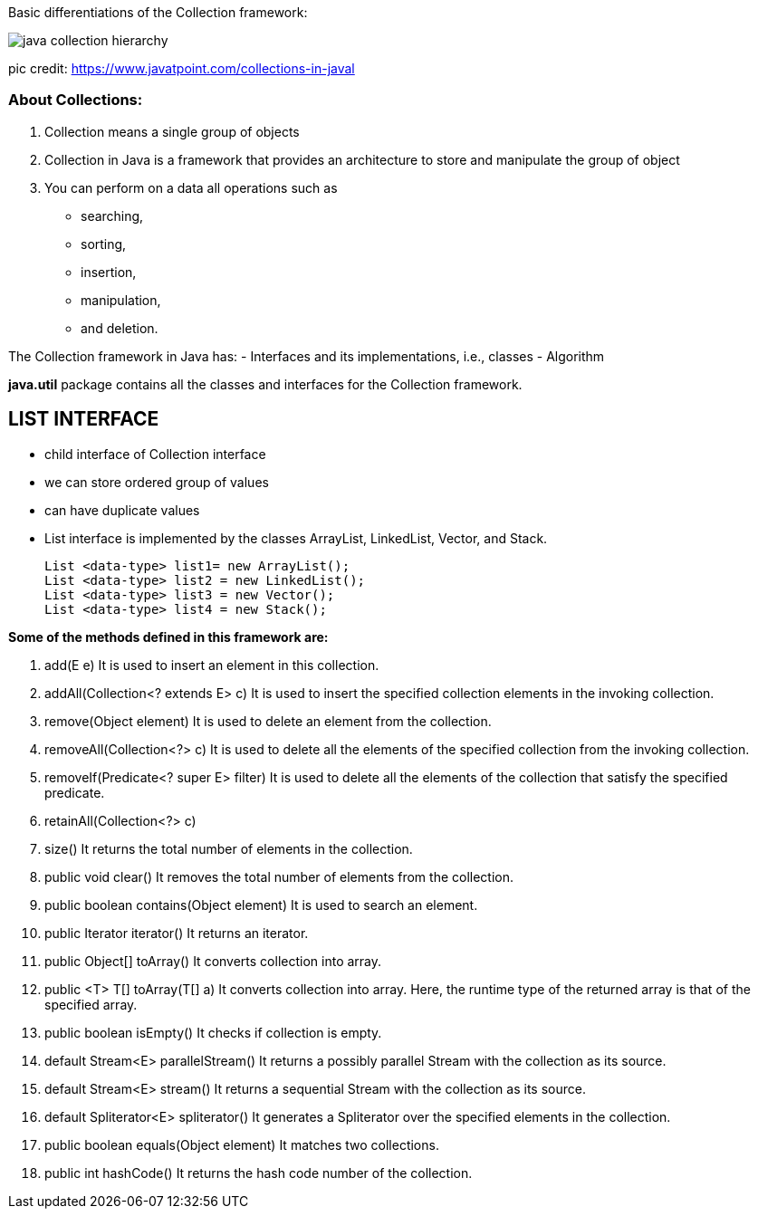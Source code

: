 
Basic differentiations of the Collection framework:


image::https://static.javatpoint.com/images/java-collection-hierarchy.png[]


pic credit: https://www.javatpoint.com/collections-in-javal




=== About Collections:
1. Collection means a single group of objects
2. Collection in Java is a framework that provides an architecture to store and manipulate the group of object
3. You can perform on a data all operations such as
- searching,
- sorting,
- insertion,
- manipulation,
- and deletion.

The Collection framework in Java has:
- Interfaces and its implementations, i.e., classes
- Algorithm

*java.util* package contains all the classes and interfaces for the Collection framework.


== LIST INTERFACE
- child interface of Collection interface
- we can store ordered group of values
- can have duplicate values
- List interface is implemented by the classes ArrayList, LinkedList, Vector, and Stack.

    List <data-type> list1= new ArrayList();
    List <data-type> list2 = new LinkedList();
    List <data-type> list3 = new Vector();
    List <data-type> list4 = new Stack();


*Some of the methods defined in this framework are:*

1. add(E e)	It is used to insert an element in this collection.
2. addAll(Collection<? extends E> c)	It is used to insert the specified collection elements in the invoking collection.
3. remove(Object element)	It is used to delete an element from the collection.
4. removeAll(Collection<?> c)	It is used to delete all the elements of the specified collection from the invoking collection.
5. removeIf(Predicate<? super E> filter)	It is used to delete all the elements of the collection that satisfy the specified predicate.
6. retainAll(Collection<?> c)
7. size()	It returns the total number of elements in the collection.
8. public void clear()	It removes the total number of elements from the collection.
9. public boolean contains(Object element)	It is used to search an element.

10. public Iterator iterator()	It returns an iterator.
11.	public Object[] toArray()	It converts collection into array.
12.	public <T> T[]	toArray(T[] a)	It converts collection into array. Here, the runtime type of the returned array is that of the specified array.
13.	public boolean isEmpty()	It checks if collection is empty.
14.	default Stream<E> parallelStream()	It returns a possibly parallel Stream with the collection as its source.
15.	default Stream<E> stream()	It returns a sequential Stream with the collection as its source.
16.	default Spliterator<E> spliterator()	It generates a Spliterator over the specified elements in the collection.
17.	public boolean equals(Object element)	It matches two collections.
18.	public int hashCode()	It returns the hash code number of the collection.




